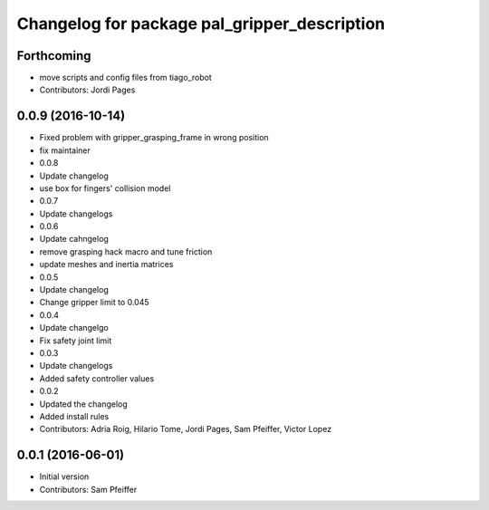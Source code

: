 ^^^^^^^^^^^^^^^^^^^^^^^^^^^^^^^^^^^^^^^^^^^^^
Changelog for package pal_gripper_description
^^^^^^^^^^^^^^^^^^^^^^^^^^^^^^^^^^^^^^^^^^^^^

Forthcoming
-----------
* move scripts and config files from tiago_robot
* Contributors: Jordi Pages

0.0.9 (2016-10-14)
------------------
* Fixed problem with gripper_grasping_frame in wrong position
* fix maintainer
* 0.0.8
* Update changelog
* use box for fingers' collision model
* 0.0.7
* Update changelogs
* 0.0.6
* Update cahngelog
* remove grasping hack macro and tune friction
* update meshes and inertia matrices
* 0.0.5
* Update changelog
* Change gripper limit to 0.045
* 0.0.4
* Update changelgo
* Fix safety joint limit
* 0.0.3
* Update changelogs
* Added safety controller values
* 0.0.2
* Updated the changelog
* Added install rules
* Contributors: Adria Roig, Hilario Tome, Jordi Pages, Sam Pfeiffer, Victor Lopez

0.0.1 (2016-06-01)
------------------
* Initial version
* Contributors: Sam Pfeiffer
